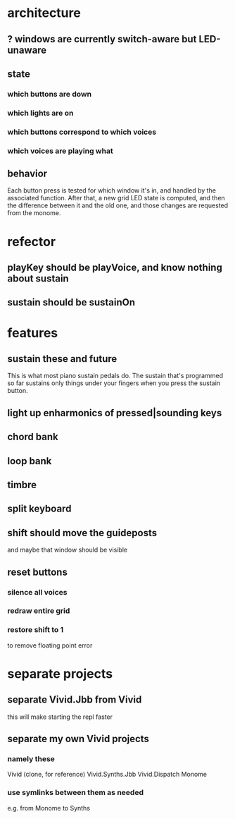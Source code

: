 * architecture
** ? windows are currently switch-aware but LED-unaware
** state
*** which buttons are down
*** which lights are on
*** which buttons correspond to which voices
*** which voices are playing what
** behavior
Each button press is tested for which window it's in, and handled by the associated function.
After that, a new grid LED state is computed, and then the difference between it and the old one, and those changes are requested from the monome.
* refector
** playKey should be playVoice, and know nothing about sustain
** sustain should be sustainOn
* features
** sustain these and future
This is what most piano sustain pedals do.
The sustain that's programmed so far sustains only things under your fingers when you press the sustain button.
** light up enharmonics of pressed|sounding keys
** chord bank
** loop bank
** timbre
** split keyboard
** shift should move the guideposts
and maybe that window should be visible
** reset buttons
*** silence all voices
*** redraw entire grid
*** restore shift to 1
to remove floating point error
* separate projects
** separate Vivid.Jbb from Vivid
 this will make starting the repl faster
** separate my own Vivid projects
*** namely these
Vivid (clone, for reference)
Vivid.Synths.Jbb
Vivid.Dispatch
Monome
*** use symlinks between them as needed
e.g. from Monome to Synths
